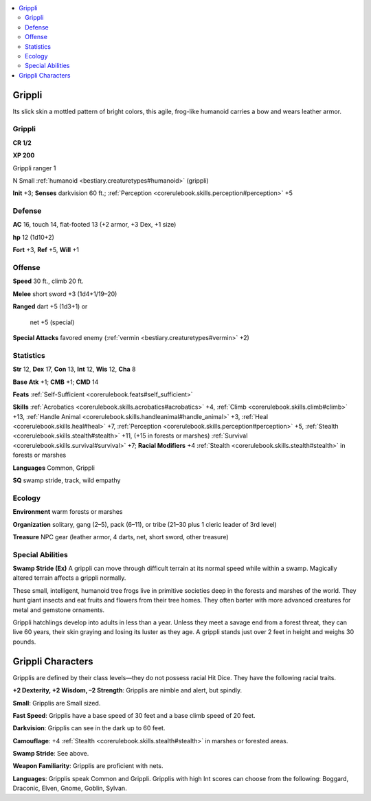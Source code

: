 
.. _`bestiary2.grippli`:

.. contents:: \ 

.. _`bestiary2.grippli#grippli`:

Grippli
********

Its slick skin a mottled pattern of bright colors, this agile, frog-like humanoid carries a bow and wears leather armor.

Grippli
========

**CR 1/2** 

\ **XP 200**

Grippli ranger 1

N Small :ref:`humanoid <bestiary.creaturetypes#humanoid>`\  (grippli)

\ **Init**\  +3; \ **Senses**\  darkvision 60 ft.; :ref:`Perception <corerulebook.skills.perception#perception>`\  +5

.. _`bestiary2.grippli#defense`:

Defense
========

\ **AC**\  16, touch 14, flat-footed 13 (+2 armor, +3 Dex, +1 size)

\ **hp**\  12 (1d10+2)

\ **Fort**\  +3, \ **Ref**\  +5, \ **Will**\  +1

.. _`bestiary2.grippli#offense`:

Offense
========

\ **Speed**\  30 ft., climb 20 ft.

\ **Melee**\  short sword +3 (1d4+1/19–20)

\ **Ranged**\  dart +5 (1d3+1) or

 net +5 (special)

\ **Special Attacks**\  favored enemy (:ref:`vermin <bestiary.creaturetypes#vermin>`\  +2)

.. _`bestiary2.grippli#statistics`:

Statistics
===========

\ **Str**\  12, \ **Dex**\  17, \ **Con**\  13, \ **Int**\  12, \ **Wis**\  12, \ **Cha**\  8

\ **Base Atk**\  +1; \ **CMB**\  +1; \ **CMD**\  14

\ **Feats**\  :ref:`Self-Sufficient <corerulebook.feats#self_sufficient>`

\ **Skills**\  :ref:`Acrobatics <corerulebook.skills.acrobatics#acrobatics>`\  +4, :ref:`Climb <corerulebook.skills.climb#climb>`\  +13, :ref:`Handle Animal <corerulebook.skills.handleanimal#handle_animal>`\  +3, :ref:`Heal <corerulebook.skills.heal#heal>`\  +7, :ref:`Perception <corerulebook.skills.perception#perception>`\  +5, :ref:`Stealth <corerulebook.skills.stealth#stealth>`\  +11, (+15 in forests or marshes) :ref:`Survival <corerulebook.skills.survival#survival>`\  +7; \ **Racial Modifiers**\  +4 :ref:`Stealth <corerulebook.skills.stealth#stealth>`\  in forests or marshes 

\ **Languages**\  Common, Grippli

\ **SQ**\  swamp stride, track, wild empathy

.. _`bestiary2.grippli#ecology`:

Ecology
========

\ **Environment**\  warm forests or marshes

\ **Organization**\  solitary, gang (2–5), pack (6–11), or tribe (21–30 plus 1 cleric leader of 3rd level)

\ **Treasure**\  NPC gear (leather armor, 4 darts, net, short sword, other treasure)

.. _`bestiary2.grippli#special_abilities`:

Special Abilities
==================

\ **Swamp Stride (Ex)**\  A grippli can move through difficult terrain at its normal speed while within a swamp. Magically altered terrain affects a grippli normally.

These small, intelligent, humanoid tree frogs live in primitive societies deep in the forests and marshes of the world. They hunt giant insects and eat fruits and flowers from their tree homes. They often barter with more advanced creatures for metal and gemstone ornaments.

Grippli hatchlings develop into adults in less than a year. Unless they meet a savage end from a forest threat, they can live 60 years, their skin graying and losing its luster as they age. A grippli stands just over 2 feet in height and weighs 30 pounds.

.. _`bestiary2.grippli#grippli_characters`:

Grippli Characters
*******************

Gripplis are defined by their class levels—they do not possess racial Hit Dice. They have the following racial traits.

.. _`bestiary2.grippli#+2_dexterity_+2_wisdom_2_strength`:

\ **+2 Dexterity, +2 Wisdom, –2 Strength**\ : Gripplis are nimble and alert, but spindly.

.. _`bestiary2.grippli#small`:

\ **Small**\ : Gripplis are Small sized.

.. _`bestiary2.grippli#fast_speed`:

\ **Fast Speed**\ : Gripplis have a base speed of 30 feet and a base climb speed of 20 feet.

.. _`bestiary2.grippli#darkvision`:

\ **Darkvision**\ : Gripplis can see in the dark up to 60 feet.

.. _`bestiary2.grippli#camouflage`:

\ **Camouflage**\ : +4 :ref:`Stealth <corerulebook.skills.stealth#stealth>`\  in marshes or forested areas.

.. _`bestiary2.grippli#swamp_stride`:

\ **Swamp Stride**\ : See above.

.. _`bestiary2.grippli#weapon_familiarity`:

\ **Weapon Familiarity**\ : Gripplis are proficient with nets.

.. _`bestiary2.grippli#languages`:

\ **Languages**\ : Gripplis speak Common and Grippli. Gripplis with high Int scores can choose from the following: Boggard, Draconic, Elven, Gnome, Goblin, Sylvan.
